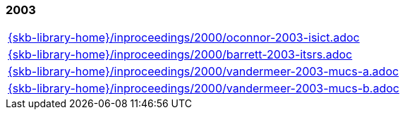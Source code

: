 //
// ============LICENSE_START=======================================================
//  Copyright (C) 2018 Sven van der Meer. All rights reserved.
// ================================================================================
// This file is licensed under the CREATIVE COMMONS ATTRIBUTION 4.0 INTERNATIONAL LICENSE
// Full license text at https://creativecommons.org/licenses/by/4.0/legalcode
// 
// SPDX-License-Identifier: CC-BY-4.0
// ============LICENSE_END=========================================================
//
// @author Sven van der Meer (vdmeer.sven@mykolab.com)
//

=== 2003
[cols="a", grid=rows, frame=none, %autowidth.stretch]
|===
|include::{skb-library-home}/inproceedings/2000/oconnor-2003-isict.adoc[]
|include::{skb-library-home}/inproceedings/2000/barrett-2003-itsrs.adoc[]
|include::{skb-library-home}/inproceedings/2000/vandermeer-2003-mucs-a.adoc[]
|include::{skb-library-home}/inproceedings/2000/vandermeer-2003-mucs-b.adoc[]
|===


